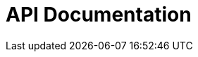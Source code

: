 = API Documentation
:doctype: book
:icons: font
:source-highlighter: highlightjs
:toc: left
:toclevels: 6
:sectlinks:
:hardbreaks-option:

